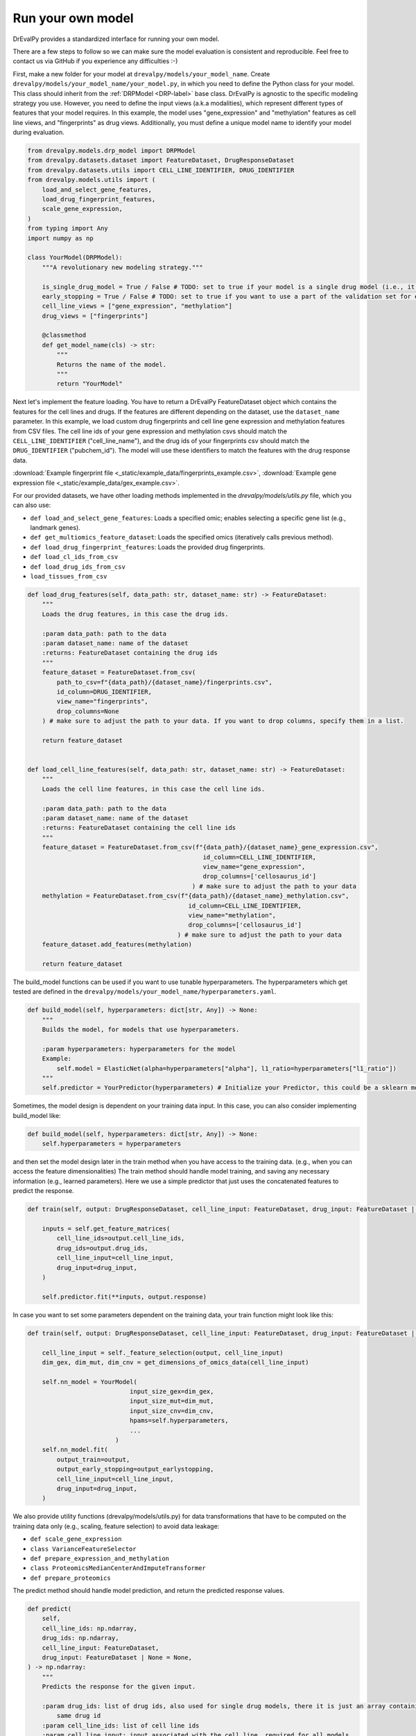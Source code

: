 Run your own model
===================

DrEvalPy provides a standardized interface for running your own model.

There are a few steps to follow so we can make sure the model evaluation is consistent and reproducible.
Feel free to contact us via GitHub if you experience any difficulties :-)

First, make a new folder for your model at ``drevalpy/models/your_model_name``.
Create ``drevalpy/models/your_model_name/your_model.py``, in which you need to define the Python class for your model.
This class should inherit from the :ref:`DRPModel <DRP-label>` base class.
DrEvalPy is agnostic to the specific modeling strategy you use. However, you need to define the input views (a.k.a modalities), which represent different types of features that your model requires.
In this example, the model uses "gene_expression" and "methylation" features as cell line views, and "fingerprints" as drug views.
Additionally, you must define a unique model name to identify your model during evaluation.

.. code-block:: Python

    from drevalpy.models.drp_model import DRPModel
    from drevalpy.datasets.dataset import FeatureDataset, DrugResponseDataset
    from drevalpy.datasets.utils import CELL_LINE_IDENTIFIER, DRUG_IDENTIFIER
    from drevalpy.models.utils import (
        load_and_select_gene_features,
        load_drug_fingerprint_features,
        scale_gene_expression,
    )
    from typing import Any
    import numpy as np

    class YourModel(DRPModel):
        """A revolutionary new modeling strategy."""

        is_single_drug_model = True / False # TODO: set to true if your model is a single drug model (i.e., it needs to be trained for each drug separately)
        early_stopping = True / False # TODO: set to true if you want to use a part of the validation set for early stopping
        cell_line_views = ["gene_expression", "methylation"]
        drug_views = ["fingerprints"]

        @classmethod
        def get_model_name(cls) -> str:
            """
            Returns the name of the model.
            """
            return "YourModel"

Next let's implement the feature loading. You have to return a DrEvalPy FeatureDataset object which contains the features for the cell lines and drugs.
If the features are different depending on the dataset, use the ``dataset_name`` parameter.
In this example, we load custom drug fingerprints and cell line gene expression and methylation features from CSV files.
The cell line ids of your gene expression and methylation csvs should match the ``CELL_LINE_IDENTIFIER`` ("cell_line_name"),
and the drug ids of your fingerprints csv should match the ``DRUG_IDENTIFIER`` ("pubchem_id").
The model will use these identifiers to match the features with the drug response data.

:download:`Example fingerprint file <_static/example_data/fingerprints_example.csv>`, :download:`Example gene expression file <_static/example_data/gex_example.csv>`.

For our provided datasets, we have other loading methods implemented in the `drevalpy/models/utils.py` file, which you can also use:

* ``def load_and_select_gene_features``: Loads a specified omic; enables selecting a specific gene list (e.g., landmark genes).
* ``def get_multiomics_feature_dataset``: Loads the specified omics (iteratively calls previous method).
* ``def load_drug_fingerprint_features``: Loads the provided drug fingerprints.
* ``def load_cl_ids_from_csv``
* ``def load_drug_ids_from_csv``
* ``load_tissues_from_csv``

.. code-block:: Python

    def load_drug_features(self, data_path: str, dataset_name: str) -> FeatureDataset:
        """
        Loads the drug features, in this case the drug ids.

        :param data_path: path to the data
        :param dataset_name: name of the dataset
        :returns: FeatureDataset containing the drug ids
        """
        feature_dataset = FeatureDataset.from_csv(
            path_to_csv=f"{data_path}/{dataset_name}/fingerprints.csv",
            id_column=DRUG_IDENTIFIER,
            view_name="fingerprints",
            drop_columns=None
        ) # make sure to adjust the path to your data. If you want to drop columns, specify them in a list.

        return feature_dataset


    def load_cell_line_features(self, data_path: str, dataset_name: str) -> FeatureDataset:
        """
        Loads the cell line features, in this case the cell line ids.

        :param data_path: path to the data
        :param dataset_name: name of the dataset
        :returns: FeatureDataset containing the cell line ids
        """
        feature_dataset = FeatureDataset.from_csv(f"{data_path}/{dataset_name}_gene_expression.csv",
                                                    id_column=CELL_LINE_IDENTIFIER,
                                                    view_name="gene_expression",
                                                    drop_columns=['cellosaurus_id']
                                                 ) # make sure to adjust the path to your data
        methylation = FeatureDataset.from_csv(f"{data_path}/{dataset_name}_methylation.csv",
                                                id_column=CELL_LINE_IDENTIFIER,
                                                view_name="methylation",
                                                drop_columns=['cellosaurus_id']
                                             ) # make sure to adjust the path to your data
        feature_dataset.add_features(methylation)

        return feature_dataset

The build_model functions can be used if you want to use tunable hyperparameters.
The hyperparameters which get tested are defined in the ``drevalpy/models/your_model_name/hyperparameters.yaml``.

.. code-block:: Python

    def build_model(self, hyperparameters: dict[str, Any]) -> None:
        """
        Builds the model, for models that use hyperparameters.

        :param hyperparameters: hyperparameters for the model
        Example:
            self.model = ElasticNet(alpha=hyperparameters["alpha"], l1_ratio=hyperparameters["l1_ratio"])
        """
        self.predictor = YourPredictor(hyperparameters) # Initialize your Predictor, this could be a sklearn model, a neural network, etc.

Sometimes, the model design is dependent on your training data input. In this case, you can also consider implementing build_model like:

.. code-block:: Python

    def build_model(self, hyperparameters: dict[str, Any]) -> None:
        self.hyperparameters = hyperparameters

and then set the model design later in the train method when you have access to the training data.
(e.g., when you can access the feature dimensionalities)
The train method should handle model training, and saving any necessary information (e.g., learned parameters).
Here we use a simple predictor that just uses the concatenated features to predict the response.

.. code-block:: Python

    def train(self, output: DrugResponseDataset, cell_line_input: FeatureDataset, drug_input: FeatureDataset | None = None, output_earlystopping: DrugResponseDataset | None = None, model_checkpoint_dir: str | None = None) -> None:

        inputs = self.get_feature_matrices(
            cell_line_ids=output.cell_line_ids,
            drug_ids=output.drug_ids,
            cell_line_input=cell_line_input,
            drug_input=drug_input,
        )

        self.predictor.fit(**inputs, output.response)

In case you want to set some parameters dependent on the training data, your train function might look like this:

.. code-block:: Python

    def train(self, output: DrugResponseDataset, cell_line_input: FeatureDataset, drug_input: FeatureDataset | None = None, output_earlystopping: DrugResponseDataset | None = None) -> None:

        cell_line_input = self._feature_selection(output, cell_line_input)
        dim_gex, dim_mut, dim_cnv = get_dimensions_of_omics_data(cell_line_input)

        self.nn_model = YourModel(
                                input_size_gex=dim_gex,
                                input_size_mut=dim_mut,
                                input_size_cnv=dim_cnv,
                                hpams=self.hyperparameters,
                                ...
                            )
        self.nn_model.fit(
            output_train=output,
            output_early_stopping=output_earlystopping,
            cell_line_input=cell_line_input,
            drug_input=drug_input,
        )


We also provide utility functions (drevalpy/models/utils.py) for data transformations that have to be computed on the training data only (e.g., scaling, feature selection) to avoid data leakage:

* ``def scale_gene_expression``
* ``class VarianceFeatureSelector``
* ``def prepare_expression_and_methylation``
* ``class ProteomicsMedianCenterAndImputeTransformer``
* ``def prepare_proteomics``


The predict method should handle model prediction, and return the predicted response values.

.. code-block:: Python

    def predict(
        self,
        cell_line_ids: np.ndarray,
        drug_ids: np.ndarray,
        cell_line_input: FeatureDataset,
        drug_input: FeatureDataset | None = None,
    ) -> np.ndarray:
        """
        Predicts the response for the given input.

        :param drug_ids: list of drug ids, also used for single drug models, there it is just an array containing the
            same drug id
        :param cell_line_ids: list of cell line ids
        :param cell_line_input: input associated with the cell line, required for all models
        :param drug_input: input associated with the drug, optional because single drug models do not use drug features
        :returns: predicted response
        """

        inputs = self.get_feature_matrices(
            cell_line_ids=cell_line_ids,
            drug_ids=drug_ids,
            cell_line_input=cell_line_input,
            drug_input=drug_input,
        )

        return self.predictor.predict(**inputs, output.response)


Finally, you need to register your model with the framework. This can be done by adding the following line to the ``__init__.py`` file in the ``drevalpy/models/__init__.py`` directory.
Update the ``MULTI_DRUG_MODEL_FACTORY`` if your model is a global model for multiple cancer drugs or to the ``SINGLE_DRUG_MODEL_FACTORY`` if your model is specific to a single drug and needs to be trained for each drug separately.

.. code-block:: Python

    from .your_model_name.your_model import YourModel
    MULTI_DRUG_MODEL_FACTORY.update("YourModel": YourModel)

Now you can run your model using the DrEvalPy pipeline. cd to the drevalpy root directory and run the following command:

.. code-block:: shell
    python -m run_suite.py --model YourModel --dataset CTRPv2 --data_path data


To contribute the model, so that the community can build on it, please also write appropriate tests in ``tests/models`` and documentation in ``docs/``
We are happy to help you with that, contact us via GitHub!

Let's look at an example an example implementation of a model using the DrEvalPy framework:



Example: TinyNN (Neural Network with PyTorch)
---------------------------------------------

In this example, we implement a simple feedforward neural network for drug response prediction using gene expression and drug fingerprint features.
We use and recommend PyTorch, but you can use any other framework like TensorFlow, JAX, etc.
Gene expression features are standardized using a ``StandardScaler``, while fingerprint features are used as-is.

1. We define a minimal PyTorch model with CPU/GPU support.

.. code-block:: Python

    import torch
    import torch.nn as nn
    import numpy as np

    device = torch.device("cuda" if torch.cuda.is_available() else "cpu")

    class FeedForwardNetwork(nn.Module):
        def __init__(self, input_dim: int, hidden_dim: int):
            super().__init__()
            self.net = nn.Sequential(
                nn.Linear(input_dim, hidden_dim),
                nn.ReLU(),
                nn.Linear(hidden_dim, 1)
            )
            self.to(device)

        def fit(self, x: np.ndarray, y: np.ndarray, lr: float = 1e-3, epochs: int = 100):
            self.train()
            x_tensor = torch.tensor(x, dtype=torch.float32, device=device)
            y_tensor = torch.tensor(y, dtype=torch.float32, device=device).unsqueeze(1)

            optimizer = torch.optim.Adam(self.parameters(), lr=lr)
            loss_fn = nn.MSELoss()

            for _ in range(epochs):
                optimizer.zero_grad()
                loss = loss_fn(self(x_tensor), y_tensor)
                loss.backward()
                optimizer.step()

        def forward(self, x):
            return self.net(x)

        def predict(self, x: np.ndarray) -> np.ndarray:
            self.eval()
            with torch.no_grad():
                x_tensor = torch.tensor(x, dtype=torch.float32, device=device)
                preds = self(x_tensor).squeeze(1)
                return preds.cpu().numpy()

2. We create the ``TinyNN`` model class that inherits from ``DRPModel``.

.. code-block:: Python

    from drevalpy.models.drp_model import DRPModel
    from drevalpy.datasets.dataset import FeatureDataset
    from sklearn.preprocessing import StandardScaler
    from drevalpy.models.utils import load_and_select_gene_features, load_drug_fingerprint_features


    class TinyNN(DRPModel):
        cell_line_views = ["gene_expression"]
        drug_views = ["fingerprints"]
        early_stopping = True

        def __init__(self):
            super().__init__()
            self.model = None
            self.hyperparameters = None
            self.scaler_gex = StandardScaler()

        @classmethod
        def get_model_name(cls) -> str:
            return "TinyNN"

3. We define how the features are loaded. Here, we use our presupplied datasets and the preimplemented functions. Loading features can be customized (Have a look at the FeatureDataset class for more details e.g. on how to load features from a CSV).

.. code-block:: Python

        def load_cell_line_features(self, data_path: str, dataset_name: str) -> FeatureDataset:

            return load_and_select_gene_features(feature_type="gene_expression",
                                                data_path=data_path,
                                                dataset_name=dataset_name,
                                                gene_list="landmark_genes")


        def load_drug_features(self, data_path: str, dataset_name: str) -> FeatureDataset:

            return load_drug_fingerprint_features(data_path, dataset_name, fill_na=True)

1. In the ``build_model`` we just store the hyperparameters.

.. code-block:: Python

        def build_model(self, hyperparameters: dict[str, Any]) -> None:
            self.hyperparameters = hyperparameters

5. In the train method we scale gene expression and train the model.

.. code-block:: Python

        def train(self, output, cell_line_input, drug_input, output_earlystopping=None, model_checkpoint_dir=None):
            gex = cell_line_input.get_feature_matrix("gene_expression", output.cell_line_ids)
            fp = drug_input.get_feature_matrix("fingerprints", output.drug_ids)

            gex = self.scaler_gex.fit_transform(gex)
            x = np.concatenate([gex, fp], axis=1)
            y = output.response

            self.model = FeedForwardNetwork(
                input_dim=x.shape[1],
                hidden_dim=self.hyperparameters["hidden_dim"]
            )
            self.model.fit(x, y)

6. We apply scaling in ``predict`` and return model outputs.

.. code-block:: Python

        def predict(self, cell_line_ids, drug_ids, cell_line_input, drug_input):
            gex = cell_line_input.get_feature_matrix("gene_expression", cell_line_ids)
            fp = drug_input.get_feature_matrix("fingerprints", drug_ids)

            gex = self.scaler_gex.transform(gex)
            x = np.concatenate([gex, fp], axis=1)

            return self.model.predict(x)

7. Add hyperparameters to your ``hyperparameters.yaml``. We add two values for the hidden layer size. DrEval will tune over this hyperparameter space.

.. code-block:: YAML

    TinyNN:
      hidden_dim:
        - 32
        - 64

8. Register the model in ``models/__init__.py``.

.. code-block:: Python

    from .your_model_folder.tinynn import TinyNN
    MULTI_DRUG_MODEL_FACTORY.update({"TinyNN": TinyNN})



Second Example: ProteomicsRandomForest
--------------------------------------

Instead of gene expression data, we want to use proteomics data in our Random Forest.
The Random Forest model is already implemented in ``models/baselines/sklearn_models.py``.
We now adapt it to work with proteomics features, and apply preprocessing steps including missing value imputation, feature selection, and normalization.

1. We create a new class ``ProteomicsRandomForest`` which inherits from ``RandomForest``.
We overwrite ``cell_line_views`` to ``["proteomics"]`` and define the model name.

.. code-block:: python
    from drevalpy.datasets.dataset import DrugResponseDataset, FeatureDataset
    from drevalpy.models import RandomForest
    from models.utils import (
        ProteomicsMedianCenterAndImputeTransformer,
        load_and_select_gene_features,
        load_drug_fingerprint_features,
        prepare_proteomics,
        scale_gene_expression,
    )

    class ProteomicsRandomForest(RandomForest):
        """RandomForest model for drug response prediction using proteomics data."""

        cell_line_views = ["proteomics"]

        def __init__(self):
            super().__init__()
            self.feature_threshold = 0.7
            self.n_features = 1000
            self.normalization_width = 0.3
            self.normalization_downshift = 1.8

        @classmethod
        def get_model_name(cls) -> str:
            return "ProteomicsRandomForest"

1. We implement the ``build_model`` method to configure the preprocessing transformer from hyperparameters.

.. code-block:: python

        def build_model(self, hyperparameters: dict) -> None:
            super().build_model(hyperparameters)
            self.feature_threshold = hyperparameters.get("feature_threshold", 0.7)
            self.n_features = hyperparameters.get("n_features", 1000)
            self.normalization_width = hyperparameters.get("normalization_width", 0.3)
            self.normalization_downshift = hyperparameters.get("normalization_downshift", 1.8)
            self.proteomics_transformer = ProteomicsMedianCenterAndImputeTransformer(
                feature_threshold=self.feature_threshold,
                n_features=self.n_features,
                normalization_downshift=self.normalization_downshift,
                normalization_width=self.normalization_width,
            )

3. We implement the ``load_cell_line_features`` method to load the presupplied proteomics features.

.. code-block:: python

        def load_cell_line_features(self, data_path: str, dataset_name: str) -> FeatureDataset:
            return load_and_select_gene_features(
                feature_type="proteomics",
                gene_list=None,
                data_path=data_path,
                dataset_name=dataset_name,
            )

4. We implement the ``train`` method and preprocess the features before training.

.. code-block:: python

        def train(
            self,
            output: DrugResponseDataset,
            cell_line_input: FeatureDataset,
            drug_input: FeatureDataset | None = None,
            output_earlystopping: DrugResponseDataset | None = None,
            model_checkpoint_dir: str = "checkpoints",
        ) -> None:
            if drug_input is None:
                raise ValueError("drug_input (fingerprints) is required.")
            cell_line_input = prepare_proteomics(
                cell_line_input=cell_line_input,
                cell_line_ids=np.unique(output.cell_line_ids),
                training=True,
                transformer=self.proteomics_transformer,
            )
            x = self.get_concatenated_features(
                cell_line_view=self.cell_line_views[0],
                drug_view=self.drug_views[0],
                cell_line_ids_output=output.cell_line_ids,
                drug_ids_output=output.drug_ids,
                cell_line_input=cell_line_input,
                drug_input=drug_input,
            )
            self.model.fit(x, output.response)

5. We implement the ``predict`` method and apply the same preprocessing.

.. code-block:: python

        def predict(
            self,
            cell_line_ids: np.ndarray,
            drug_ids: np.ndarray,
            cell_line_input: FeatureDataset,
            drug_input: FeatureDataset | None = None,
        ) -> np.ndarray:
            if drug_input is None:
                raise ValueError("drug_input (fingerprints) is required.")
            cell_line_input = prepare_proteomics(
                cell_line_input=cell_line_input,
                cell_line_ids=np.unique(cell_line_ids),
                training=False,
                transformer=self.proteomics_transformer,
            )
            if self.model is None:
                return np.full(len(cell_line_ids), np.nan)
            x = self.get_concatenated_features(
                cell_line_view=self.cell_line_views[0],
                drug_view=self.drug_views[0],
                cell_line_ids_output=cell_line_ids,
                drug_ids_output=drug_ids,
                cell_line_input=cell_line_input,
                drug_input=drug_input,
            )
            return self.model.predict(x)

6. We define the hyperparameters in ``models/baselines/hyperparameters.yaml``.

.. code-block:: yaml

    ProteomicsRandomForest:
      n_estimators:
        - 100
      max_depth:
        - 5
        - 10
        - 30
      max_samples:
        - 0.2
      n_jobs:
        - -1
      criterion:
        - squared_error
      feature_threshold:
        - 0.7
      n_features:
        - 1000
      normalization_width:
        - 0.3
      normalization_downshift:
        - 1.8

7. We register the model in ``models/__init__.py``.

.. code-block:: python

    from .baselines.sklearn_models import ProteomicsRandomForest

    MULTI_DRUG_MODEL_FACTORY.update({
        "ProteomicsRandomForest": ProteomicsRandomForest,
    })


Now you can run the model using the DrEvalPy pipeline.
To run the model, navigate to the DrEvalPy root directory and execute the following command:
.. code-block:: shell

    python -m run_suite.py --model ProteomicsRandomForest --dataset CTRPv2 --data_path data